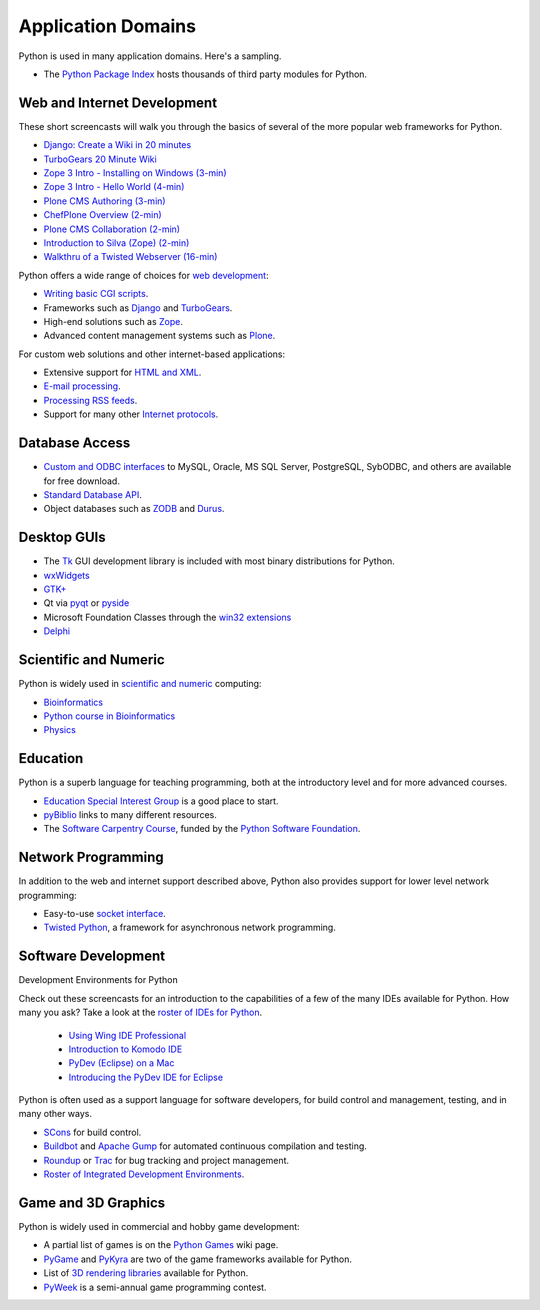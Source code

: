 Application Domains
===================

Python is used in many application domains.  Here's
a sampling.

- The `Python Package Index <http://pypi.python.org/pypi>`_ hosts thousands of third party modules for Python.

Web and Internet Development
----------------------------

These short screencasts will walk you through the basics of several of the
more popular web frameworks for Python.

- `Django: Create a Wiki in 20 minutes <http://showmedo.com/videos/video?name=1100000&fromSeriesID=110>`_

- `TurboGears 20 Minute Wiki <http://showmedo.com/videos/series?name=TurboGears20MinWiki>`_

- `Zope 3 Intro - Installing on Windows (3-min) <http://zeapartners.org/scl/2006/04/25/z3-install/z3-install.html>`_

- `Zope 3 Intro - Hello World (4-min) <http://zeapartners.org/scl/2006/04/25/z3-helloworld/z3-helloworld.html>`_

- `Plone CMS Authoring (3-min) <http://zeapartners.org/scl/2006/04/25/chefplone-authoring/chefplone-authoring.html>`_

- `ChefPlone Overview (2-min) <http://zeapartners.org/scl/2005/12/30/chefploneintro/chefploneintro.html>`_

- `Plone CMS Collaboration (2-min) <http://zeapartners.org/scl/tags/collaboration.html>`_

- `Introduction to Silva (Zope) (2-min) <http://zeapartners.org/scl/2006/03/24/silvaintro/silvaintro.html>`_

- `Walkthru of a Twisted Webserver (16-min) <http://showmedo.com/videos/video?name=1080010&fromSeriesID=108>`_

Python offers a wide range of choices for `web development 
<http://wiki.python.org/moin/WebProgramming>`_: 

- `Writing basic CGI scripts <http://wiki.python.org/moin/CgiScripts>`_.

- Frameworks such as `Django <http://www.djangoproject.com/>`_ and `TurboGears <http://www.turbogears.org/>`_.

- High-end solutions such as `Zope <http://www.zope.org/>`_.

- Advanced content management systems such as `Plone <http://www.plone.org/>`_.

For custom web solutions and other internet-based
applications:

- Extensive support for `HTML and XML <http://docs.python.org/library/markup>`_.

- `E-mail processing <http://docs.python.org/library/email>`_.

- `Processing RSS feeds <http://wiki.python.org/moin/RssLibraries>`_.

- Support for many other `Internet protocols <http://docs.python.org/library/internet>`_.

Database Access
---------------

- `Custom and ODBC interfaces <http://wiki.python.org/moin/DatabaseProgramming/>`_ to MySQL, Oracle, MS SQL Server, PostgreSQL, SybODBC, and others are available for free download.

- `Standard Database API <http://www.python.org/dev/peps/pep-0249/>`_.

- Object databases such as `ZODB <http://www.zope.org/Wikis/ZODB/FrontPage>`_ and `Durus <http://www.mems-exchange.org/software/durus>`_.

Desktop GUIs
------------

- The `Tk <http://wiki.python.org/moin/TkInter>`_ GUI development library is included with most binary distributions for Python.

- `wxWidgets <http://www.wxpython.org/>`_

- `GTK+ <http://www.pygtk.org/>`_

- Qt via `pyqt <http://www.riverbankcomputing.co.uk/software/pyqt/intro>`_ or `pyside <http://www.pyside.org/>`_

- Microsoft Foundation Classes through the `win32 extensions <http://sourceforge.net/projects/pywin32/>`_

- `Delphi <http://mmm-experts.com/Products.aspx?ProductId=3>`_

Scientific and Numeric
----------------------

Python is widely used in `scientific and numeric 
<http://wiki.python.org/moin/NumericAndScientific>`_ computing: 

- `Bioinformatics <http://www.onlamp.com/pub/a/python/2002/10/17/biopython.html>`_

- `Python course in Bioinformatics <http://www.pasteur.fr/recherche/unites/sis/formation/python/>`_

- `Physics <http://www.pentangle.net/python/handbook/>`_

Education
---------

Python is a superb language for teaching programming, both at the introductory
level and for more advanced courses.

- `Education Special Interest Group </community/sigs/current/edu-sig>`_ is a good place to start.

- `pyBiblio <http://www.ibiblio.org/obp/pyBiblio/>`_ links to many different resources.

- The `Software Carpentry Course <http://www.swc.scipy.org/>`_, funded by the `Python Software Foundation </psf>`_.

Network Programming
-------------------

In addition to the web and internet support described above, Python also
provides support for lower level network programming:

- Easy-to-use `socket interface <http://docs.python.org/howto/sockets.html>`_.

- `Twisted Python <http://twistedmatrix.com/trac/>`_, a framework for asynchronous network programming.

Software Development
--------------------

Development Environments for Python 

Check out these screencasts for an introduction to the capabilities of a
few of the many IDEs available for Python.  How many you ask?  Take a look
at the `roster of IDEs for Python <http://wiki.python.org/moin/IntegratedDevelopmentEnvironments>`_.

    - `Using Wing IDE Professional <http://showmedo.com/videos/video?name=pythonOzsvaldWingIDEIntro&fromSeriesID=21>`_

    - `Introduction to Komodo IDE <http://community.activestate.com/screencast/1083>`_

    - `PyDev (Eclipse) on a Mac <http://showmedo.com/videos/video?name=710000&fromSeriesID=71>`_

    - `Introducing the PyDev IDE for Eclipse <http://showmedo.com/videos/video?name=PydevEclipseFabio&fromSeriesID=8>`_

Python is often used as a support language for software developers,
for build control and management, testing, and in many other ways.

- `SCons <http://www.scons.org/>`_ for build control.

- `Buildbot <http://buildbot.sourceforge.net/>`_ and `Apache Gump <http://gump.apache.org/>`_ for automated continuous compilation and testing.

- `Roundup <http://roundup.sourceforge.net/>`_ or `Trac <http://www.edgewall.com/trac/>`_ for bug tracking and project management.

- `Roster of Integrated Development Environments <http://wiki.python.org/moin/IntegratedDevelopmentEnvironments>`_.

Game and 3D Graphics
--------------------

Python is widely used in commercial and hobby game development: 

- A partial list of games is on the `Python Games <http://wiki.python.org/moin/PythonGames>`_ wiki page.

- `PyGame <http://www.pygame.org/news.html>`_ and `PyKyra <http://www.alobbs.com/pykyra>`_ are two of the game frameworks available for Python.

- List of `3D rendering libraries <http://www.vrplumber.com/py3d.py>`_ available for Python.

- `PyWeek <http://www.pyweek.org>`_ is a semi-annual game programming contest.